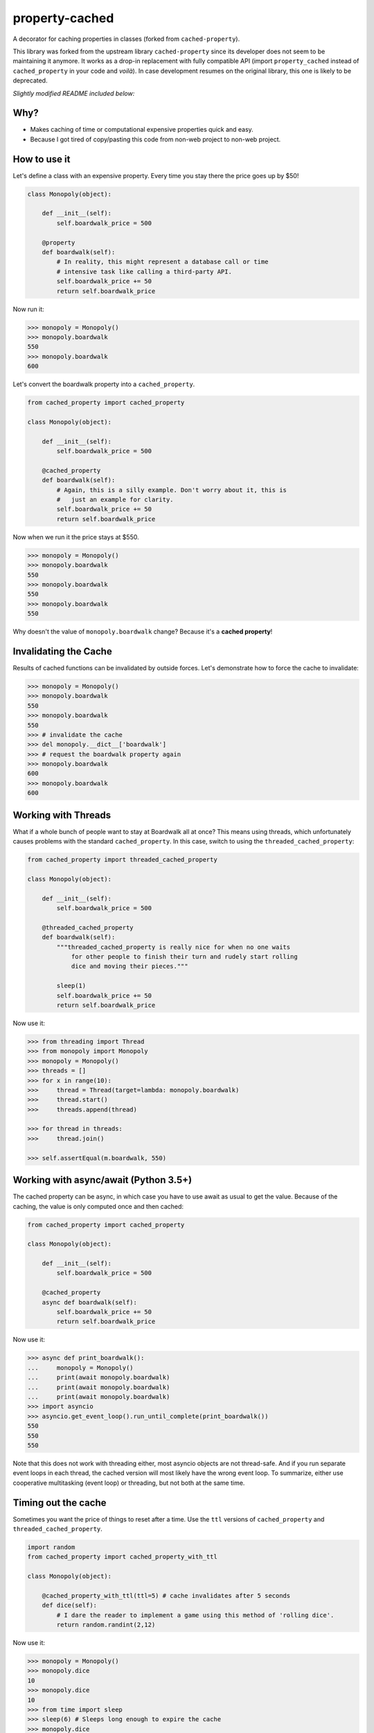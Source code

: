 ===============================
property-cached
===============================

.. image:: https://img.shields.io/travis/althonos/property-cached/master.svg?style=flat-square
   :target: https://travis-ci.org/althonos/property-cached

.. image:: https://img.shields.io/codecov/c/gh/althonos/property-cached.svg?style=flat-square
   :target: https://codecov.io/gh/althonos/property-cached

.. image:: https://img.shields.io/pypi/v/property-cached.svg?style=flat-square
   :target: https://pypi.python.org/pypi/property-cached

.. image:: https://img.shields.io/badge/code%20style-black-000000.svg?style=flat-square
   :target: https://github.com/ambv/black


A decorator for caching properties in classes (forked from ``cached-property``).

This library was forked from the upstream library ``cached-property`` since its
developer does not seem to be maintaining it anymore. It works as a drop-in
replacement with fully compatible API (import ``property_cached`` instead of
``cached_property`` in your code and *voilà*). In case development resumes on
the original library, this one is likely to be deprecated.

*Slightly modified README included below:*

Why?
-----

* Makes caching of time or computational expensive properties quick and easy.
* Because I got tired of copy/pasting this code from non-web project to non-web project.

How to use it
--------------

Let's define a class with an expensive property. Every time you stay there the
price goes up by $50!

.. code-block:: python

    class Monopoly(object):

        def __init__(self):
            self.boardwalk_price = 500

        @property
        def boardwalk(self):
            # In reality, this might represent a database call or time
            # intensive task like calling a third-party API.
            self.boardwalk_price += 50
            return self.boardwalk_price

Now run it:

.. code-block:: python

    >>> monopoly = Monopoly()
    >>> monopoly.boardwalk
    550
    >>> monopoly.boardwalk
    600

Let's convert the boardwalk property into a ``cached_property``.

.. code-block:: python

    from cached_property import cached_property

    class Monopoly(object):

        def __init__(self):
            self.boardwalk_price = 500

        @cached_property
        def boardwalk(self):
            # Again, this is a silly example. Don't worry about it, this is
            #   just an example for clarity.
            self.boardwalk_price += 50
            return self.boardwalk_price

Now when we run it the price stays at $550.

.. code-block:: python

    >>> monopoly = Monopoly()
    >>> monopoly.boardwalk
    550
    >>> monopoly.boardwalk
    550
    >>> monopoly.boardwalk
    550

Why doesn't the value of ``monopoly.boardwalk`` change? Because it's a **cached property**!

Invalidating the Cache
----------------------

Results of cached functions can be invalidated by outside forces. Let's demonstrate how to force the cache to invalidate:

.. code-block:: python

    >>> monopoly = Monopoly()
    >>> monopoly.boardwalk
    550
    >>> monopoly.boardwalk
    550
    >>> # invalidate the cache
    >>> del monopoly.__dict__['boardwalk']
    >>> # request the boardwalk property again
    >>> monopoly.boardwalk
    600
    >>> monopoly.boardwalk
    600

Working with Threads
---------------------

What if a whole bunch of people want to stay at Boardwalk all at once? This means using threads, which
unfortunately causes problems with the standard ``cached_property``. In this case, switch to using the
``threaded_cached_property``:

.. code-block:: python

    from cached_property import threaded_cached_property

    class Monopoly(object):

        def __init__(self):
            self.boardwalk_price = 500

        @threaded_cached_property
        def boardwalk(self):
            """threaded_cached_property is really nice for when no one waits
                for other people to finish their turn and rudely start rolling
                dice and moving their pieces."""

            sleep(1)
            self.boardwalk_price += 50
            return self.boardwalk_price

Now use it:

.. code-block:: python

    >>> from threading import Thread
    >>> from monopoly import Monopoly
    >>> monopoly = Monopoly()
    >>> threads = []
    >>> for x in range(10):
    >>>     thread = Thread(target=lambda: monopoly.boardwalk)
    >>>     thread.start()
    >>>     threads.append(thread)

    >>> for thread in threads:
    >>>     thread.join()

    >>> self.assertEqual(m.boardwalk, 550)


Working with async/await (Python 3.5+)
--------------------------------------

The cached property can be async, in which case you have to use await
as usual to get the value. Because of the caching, the value is only
computed once and then cached:

.. code-block:: python

    from cached_property import cached_property

    class Monopoly(object):

        def __init__(self):
            self.boardwalk_price = 500

        @cached_property
        async def boardwalk(self):
            self.boardwalk_price += 50
            return self.boardwalk_price

Now use it:

.. code-block:: python

    >>> async def print_boardwalk():
    ...     monopoly = Monopoly()
    ...     print(await monopoly.boardwalk)
    ...     print(await monopoly.boardwalk)
    ...     print(await monopoly.boardwalk)
    >>> import asyncio
    >>> asyncio.get_event_loop().run_until_complete(print_boardwalk())
    550
    550
    550

Note that this does not work with threading either, most asyncio
objects are not thread-safe. And if you run separate event loops in
each thread, the cached version will most likely have the wrong event
loop. To summarize, either use cooperative multitasking (event loop)
or threading, but not both at the same time.


Timing out the cache
--------------------

Sometimes you want the price of things to reset after a time. Use the ``ttl``
versions of ``cached_property`` and ``threaded_cached_property``.

.. code-block:: python

    import random
    from cached_property import cached_property_with_ttl

    class Monopoly(object):

        @cached_property_with_ttl(ttl=5) # cache invalidates after 5 seconds
        def dice(self):
            # I dare the reader to implement a game using this method of 'rolling dice'.
            return random.randint(2,12)

Now use it:

.. code-block:: python

    >>> monopoly = Monopoly()
    >>> monopoly.dice
    10
    >>> monopoly.dice
    10
    >>> from time import sleep
    >>> sleep(6) # Sleeps long enough to expire the cache
    >>> monopoly.dice
    3
    >>> monopoly.dice
    3

**Note:** The ``ttl`` tools do not reliably allow the clearing of the cache. This
is why they are broken out into seperate tools. See https://github.com/pydanny/cached-property/issues/16.

Credits
--------

* ``@pydanny`` for the original ``cached-property`` implementation.
* Pip, Django, Werkzueg, Bottle, Pyramid, and Zope for having their own implementations. This package originally used an implementation that matched the Bottle version.
* Reinout Van Rees for pointing out the `cached_property` decorator to me.
* ``@audreyr``_ who created ``cookiecutter``_, which meant rolling this out took ``@pydanny`` just 15 minutes.
* ``@tinche`` for pointing out the threading issue and providing a solution.
* ``@bcho`` for providing the time-to-expire feature

.. _`@audreyr`: https://github.com/audreyr
.. _`cookiecutter`: https://github.com/audreyr/cookiecutter
